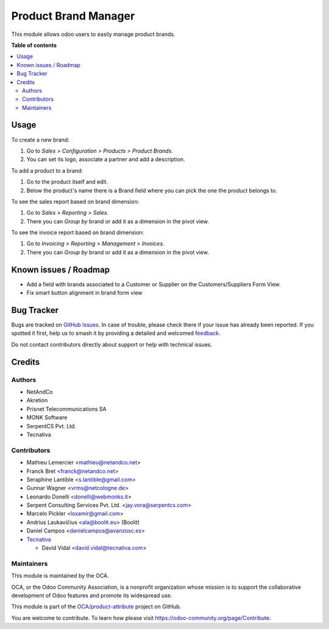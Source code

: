 =====================
Product Brand Manager
=====================

.. 
   !!!!!!!!!!!!!!!!!!!!!!!!!!!!!!!!!!!!!!!!!!!!!!!!!!!!
   !! This file is generated by oca-gen-addon-readme !!
   !! changes will be overwritten.                   !!
   !!!!!!!!!!!!!!!!!!!!!!!!!!!!!!!!!!!!!!!!!!!!!!!!!!!!
   !! source digest: sha256:71e5609297caf312ecd7c21160a4649242ef0b1253e7222260aa2a1e48d6984f
   !!!!!!!!!!!!!!!!!!!!!!!!!!!!!!!!!!!!!!!!!!!!!!!!!!!!

.. |badge1| image:: https://img.shields.io/badge/maturity-Beta-yellow.png
    :target: https://odoo-community.org/page/development-status
    :alt: Beta
.. |badge2| image:: https://img.shields.io/badge/licence-AGPL--3-blue.png
    :target: http://www.gnu.org/licenses/agpl-3.0-standalone.html
    :alt: License: AGPL-3
.. |badge3| image:: https://img.shields.io/badge/github-OCA%2Fproduct--attribute-lightgray.png?logo=github
    :target: https://github.com/OCA/product-attribute/tree/11.0/product_brand
    :alt: OCA/product-attribute
.. |badge4| image:: https://img.shields.io/badge/weblate-Translate%20me-F47D42.png
    :target: https://translation.odoo-community.org/projects/product-attribute-11-0/product-attribute-11-0-product_brand
    :alt: Translate me on Weblate
.. |badge5| image:: https://img.shields.io/badge/runboat-Try%20me-875A7B.png
    :target: https://runboat.odoo-community.org/builds?repo=OCA/product-attribute&target_branch=11.0
    :alt: Try me on Runboat

|badge1| |badge2| |badge3| |badge4| |badge5|

This module allows odoo users to easily manage product brands.

**Table of contents**

.. contents::
   :local:

Usage
=====

To create a new brand:

#. Go to *Sales > Configuration > Products > Product Brands*.
#. You can set its logo, associate a partner and add a description.

To add a product to a brand:

#. Go to the product itself and edit.
#. Below the product's name there is a Brand field where you can pick the one
   the product belongs to.

To see the sales report based on brand dimension:

#. Go to *Sales > Reporting > Sales*.
#. There you can *Group by* brand or add it as a dimension in the pivot view.

To see the invoice report based on brand dimension:

#. Go to *Invoicing > Reporting > Management > Invoices*.
#. There you can *Group by* brand or add it as a dimension in the pivot view.

Known issues / Roadmap
======================

* Add a field with brands associated to a Customer or Supplier on
  the Customers/Suppliers Form View.
* Fix smart button alignment in brand form view

Bug Tracker
===========

Bugs are tracked on `GitHub Issues <https://github.com/OCA/product-attribute/issues>`_.
In case of trouble, please check there if your issue has already been reported.
If you spotted it first, help us to smash it by providing a detailed and welcomed
`feedback <https://github.com/OCA/product-attribute/issues/new?body=module:%20product_brand%0Aversion:%2011.0%0A%0A**Steps%20to%20reproduce**%0A-%20...%0A%0A**Current%20behavior**%0A%0A**Expected%20behavior**>`_.

Do not contact contributors directly about support or help with technical issues.

Credits
=======

Authors
~~~~~~~

* NetAndCo
* Akretion
* Prisnet Telecommunications SA
* MONK Software
* SerpentCS Pvt. Ltd.
* Tecnativa

Contributors
~~~~~~~~~~~~

* Mathieu Lemercier <mathieu@netandco.net>
* Franck Bret <franck@netandco.net>
* Seraphine Lantible <s.lantible@gmail.com>
* Gunnar Wagner <vrms@netcologne.de>
* Leonardo Donelli <donelli@webmonks.it>
* Serpent Consulting Services Pvt. Ltd. <jay.vora@serpentcs.com>
* Marcelo Pickler <loxamir@gmail.com>
* Andrius Laukavičius <ala@boolit.eu> (Boolit)
* Daniel Campos <danielcampos@avanzosc.es>
* `Tecnativa <https://www.tecnativa.com>`_

  * David Vidal <david.vidal@tecnativa.com>

Maintainers
~~~~~~~~~~~

This module is maintained by the OCA.

.. image:: https://odoo-community.org/logo.png
   :alt: Odoo Community Association
   :target: https://odoo-community.org

OCA, or the Odoo Community Association, is a nonprofit organization whose
mission is to support the collaborative development of Odoo features and
promote its widespread use.

This module is part of the `OCA/product-attribute <https://github.com/OCA/product-attribute/tree/11.0/product_brand>`_ project on GitHub.

You are welcome to contribute. To learn how please visit https://odoo-community.org/page/Contribute.
